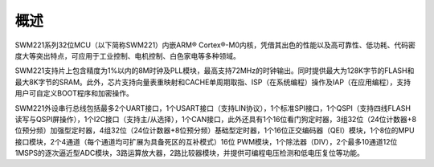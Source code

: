 概述
====

SWM221系列32位MCU（以下简称SWM221）内嵌ARM®
Cortex®-M0内核，凭借其出色的性能以及高可靠性、低功耗、代码密度大等突出特点，可应用于工业控制、电机控制、白色家电等多种领域。

SWM221支持片上包含精度为1%以内的8M时钟及PLL模块，最高支持72MHz的时钟输出。同时提供最大为128K字节的FLASH和最大8K字节的SRAM。此外，芯片支持向量表重映射和CACHE单周期取指、ISP（在系统编程）操作及IAP（在应用编程），支持用户可自定义BOOT程序和加密操作。

SWM221外设串行总线包括最多2个UART接口，1个USART接口（支持LIN协议），1个标准SPI接口，1个QSPI（支持四线FLASH读写与QSPI屏操作），1个I2C接口（支持主/从选择），1个CAN接口，此外还具有1个16位看门狗定时器，3组32位（24位计数器+8位预分频）加强型定时器，4组32位（24位计数器+8位预分频）基础型定时器，1个16位正交编码器（QEI）模块，1个8位的MPU接口模块，2个4通道（每个通道均可扩展为具备死区的互补模式）16位
PWM模块，1个除法器（DIV），2个最多10通道12位1MSPS的逐次逼近型ADC模块，3路运算放大器，2路比较器模块，并提供可编程电压检测和低电压复位等功能。


